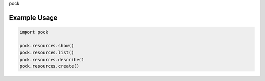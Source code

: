 pock

Example Usage
=============

.. code:: python

    import pock

    pock.resources.show()
    pock.resources.list()
    pock.resources.describe()
    pock.resources.create()
